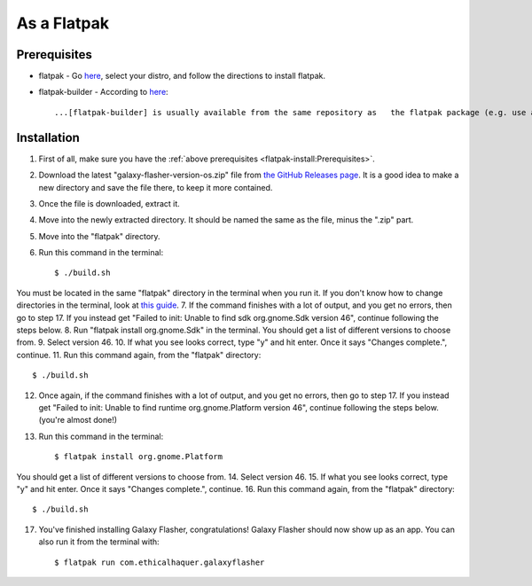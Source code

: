 As a Flatpak
============

Prerequisites
-------------

* flatpak - Go `here <https://www.flatpak.org/setup/>`__, select your distro, and follow the directions to install flatpak.
* flatpak-builder - According to `here <https://docs.flatpak.org/en/latest/first-build.html>`__::

  ...[flatpak-builder] is usually available from the same repository as   the flatpak package (e.g. use apt or dnf). You can also install it as a flatpak with ``flatpak install flathub org.flatpak.Builder``.

Installation
------------

1. First of all, make sure you have the :ref:`above prerequisites    <flatpak-install:Prerequisites>`.
2. Download the latest "galaxy-flasher-version-os.zip" file from `the GitHub Releases page <https://github.com/ethical-haquer/Galaxy-Flasher/releases/>`_. It is a good idea to make a new directory and save the file there, to keep it more contained.
3. Once the file is downloaded, extract it.
4. Move into the newly extracted directory. It should be named the same as the file, minus the ".zip" part.
5. Move into the "flatpak" directory.
6. Run this command in the terminal::

    $ ./build.sh

You must be located in the same "flatpak" directory in the terminal when you run it. If you don't know how to change directories in the terminal, look at `this guide <https://itsfoss.com/change-directories/>`_.
7. If the command finishes with a lot of output, and you get no errors, then go to step 17. If you instead get "Failed to init: Unable to find sdk org.gnome.Sdk version 46", continue following the steps below.
8. Run "flatpak install org.gnome.Sdk" in the terminal. You should get a list of different versions to choose from.
9. Select version 46.
10. If what you see looks correct, type "y" and hit enter. Once it says "Changes complete.", continue.
11. Run this command again, from the "flatpak" directory::

    $ ./build.sh

12. Once again, if the command finishes with a lot of output, and you get no errors, then go to step 17. If you instead get "Failed to init: Unable to find runtime org.gnome.Platform version 46", continue following the steps below. (you're almost done!)
13. Run this command in the terminal::

    $ flatpak install org.gnome.Platform

You should get a list of different versions to choose from.
14. Select version 46.
15. If what you see looks correct, type "y" and hit enter. Once it says "Changes complete.", continue.
16. Run this command again, from the "flatpak" directory::

    $ ./build.sh

17. You've finished installing Galaxy Flasher, congratulations! Galaxy Flasher should now show up as an app. You can also run it from the terminal with::

    $ flatpak run com.ethicalhaquer.galaxyflasher

